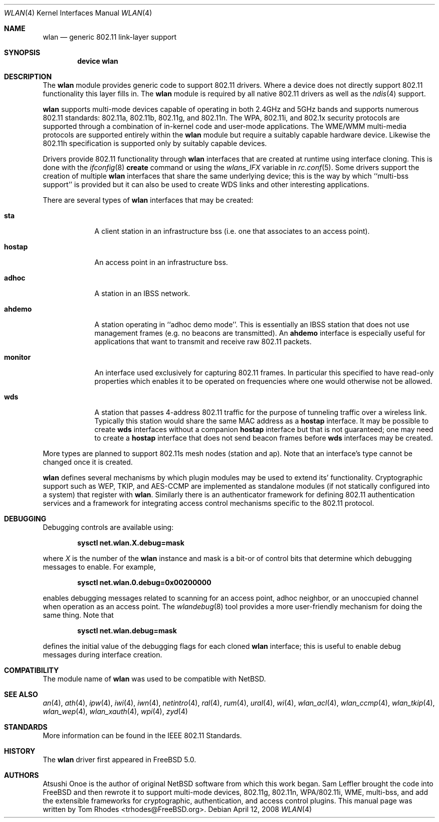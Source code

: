 .\"
.\" Copyright (c) 2003 Tom Rhodes
.\" All rights reserved.
.\"
.\" Redistribution and use in source and binary forms, with or without
.\" modification, are permitted provided that the following conditions
.\" are met:
.\" 1. Redistributions of source code must retain the above copyright
.\"    notice, this list of conditions and the following disclaimer.
.\" 2. Redistributions in binary form must reproduce the above copyright
.\"    notice, this list of conditions and the following disclaimer in the
.\"    documentation and/or other materials provided with the distribution.
.\"
.\" THIS SOFTWARE IS PROVIDED BY THE AUTHOR AND CONTRIBUTORS ``AS IS'' AND
.\" ANY EXPRESS OR IMPLIED WARRANTIES, INCLUDING, BUT NOT LIMITED TO, THE
.\" IMPLIED WARRANTIES OF MERCHANTABILITY AND FITNESS FOR A PARTICULAR PURPOSE
.\" ARE DISCLAIMED.  IN NO EVENT SHALL THE AUTHOR OR CONTRIBUTORS BE LIABLE
.\" FOR ANY DIRECT, INDIRECT, INCIDENTAL, SPECIAL, EXEMPLARY, OR CONSEQUENTIAL
.\" DAMAGES (INCLUDING, BUT NOT LIMITED TO, PROCUREMENT OF SUBSTITUTE GOODS
.\" OR SERVICES; LOSS OF USE, DATA, OR PROFITS; OR BUSINESS INTERRUPTION)
.\" HOWEVER CAUSED AND ON ANY THEORY OF LIABILITY, WHETHER IN CONTRACT, STRICT
.\" LIABILITY, OR TORT (INCLUDING NEGLIGENCE OR OTHERWISE) ARISING IN ANY WAY
.\" OUT OF THE USE OF THIS SOFTWARE, EVEN IF ADVISED OF THE POSSIBILITY OF
.\" SUCH DAMAGE.
.\"
.\" $FreeBSD$
.\"
.Dd April 12, 2008
.Dt WLAN 4
.Os
.Sh NAME
.Nm wlan
.Nd generic 802.11 link-layer support
.Sh SYNOPSIS
.Cd "device wlan"
.Sh DESCRIPTION
The
.Nm
module provides generic code to support 802.11 drivers.
Where a device does not directly support 802.11 functionality
this layer fills in.
The
.Nm
module is required by all native 802.11 drivers as well as the
.Xr ndis 4
support.
.Pp
.Nm
supports multi-mode devices capable of
operating in both 2.4GHz and 5GHz bands and supports numerous
802.11 standards: 802.11a, 802.11b, 802.11g, and 802.11n.
The WPA, 802.11i, and 802.1x security protocols are supported
through a combination of in-kernel code and user-mode applications.
The WME/WMM multi-media protocols are supported entirely within
the
.Nm
module but require a suitably capable hardware device.
Likewise the 802.11h specification is supported only by suitably
capable devices.
.Pp
Drivers provide 802.11 functionality through
.Nm
interfaces that are created at runtime using interface cloning.
This is done with the
.Xr ifconfig 8
.Cm create
command or using the
.Va wlans_IFX
variable in
.Xr rc.conf 5 .
Some drivers support the creation of multiple
.Nm
interfaces that share the same underlying device;
this is the way by which ``multi-bss support'' is provided but it
can also be used to create WDS links and other interesting applications.
.Pp
There are several types of
.Nm
interfaces that may be created:
.Bl -tag -width monitor
.It Cm sta
A client station in an infrastructure bss
(i.e. one that associates to an access point).
.It Cm hostap
An access point in an infrastructure bss.
.It Cm adhoc
A station in an IBSS network.
.It Cm ahdemo
A station operating in ``adhoc demo mode''.
This is essentially an IBSS station that does not use management
frames (e.g. no beacons are transmitted).
An
.Cm ahdemo
interface is especially useful for applications that want to transmit
and receive raw 802.11 packets.
.It Cm monitor
An interface used exclusively for capturing 802.11 frames.
In particular this specified to have read-only properties
which enables it to be operated on frequencies where one
would otherwise not be allowed.
.It Cm wds
A station that passes 4-address 802.11 traffic for the purpose
of tunneling traffic over a wireless link.
Typically this station would share the same MAC address as a
.Cm hostap
interface.
It may be possible to create
.Cm wds
interfaces without a companion
.Cm hostap
interface but that is not guaranteed; one may need to create a
.Cm hostap
interface that does not send beacon frames before
.Cm wds
interfaces may be created.
.El
.Pp
More types are planned to support
802.11s mesh nodes (station and ap).
Note that an interface's type cannot be changed once it is created.
.Pp
.Nm
defines several mechanisms by which plugin modules may
be used to extend its' functionality.
Cryptographic support such as WEP, TKIP, and AES-CCMP are implemented
as standalone modules (if not statically configured into a system)
that register with
.Nm .
Similarly there is an authenticator framework for defining 802.11
authentication services and a framework for integrating access
control mechanisms specific to the 802.11 protocol.
.Sh DEBUGGING
Debugging controls are available using:
.Pp
.Dl "sysctl net.wlan.X.debug=mask"
.Pp
where
.Ar X
is the number of the
.Nm
instance and mask is a bit-or of control bits that determine which
debugging messages to enable.
For example,
.Pp
.Dl "sysctl net.wlan.0.debug=0x00200000"
.Pp
enables debugging messages related to scanning for an access point,
adhoc neighbor, or an unoccupied channel when operation as an access point.
The
.Xr wlandebug 8
tool provides a more user-friendly mechanism for doing the same thing.
Note that
.Pp
.Dl "sysctl net.wlan.debug=mask"
.Pp
defines the initial value of the debugging flags for each cloned
.Nm
interface; this is useful to enable debug messages during interface creation.
.Sh COMPATIBILITY
The module name of
.Nm
was used to be compatible with
.Nx .
.Sh SEE ALSO
.Xr an 4 ,
.Xr ath 4 ,
.Xr ipw 4 ,
.Xr iwi 4 ,
.Xr iwn 4 ,
.Xr netintro 4 ,
.Xr ral 4 ,
.Xr rum 4 ,
.Xr ural 4 ,
.Xr wi 4 ,
.Xr wlan_acl 4 ,
.Xr wlan_ccmp 4 ,
.Xr wlan_tkip 4 ,
.Xr wlan_wep 4 ,
.Xr wlan_xauth 4 ,
.Xr wpi 4 ,
.Xr zyd 4
.Sh STANDARDS
More information can be found in the IEEE 802.11 Standards.
.Sh HISTORY
The
.Nm
driver first appeared in
.Fx 5.0 .
.Sh AUTHORS
Atsushi Onoe is the author of original
.Nx
software from which this work began.
.An -nosplit
.An Sam Leffler
brought the code into
.Fx
and then rewrote it to support multi-mode devices,
802.11g, 802.11n, WPA/802.11i, WME, multi-bss, and
add the extensible frameworks
for cryptographic, authentication, and access control plugins.
This manual page was written by
.An Tom Rhodes Aq trhodes@FreeBSD.org .
